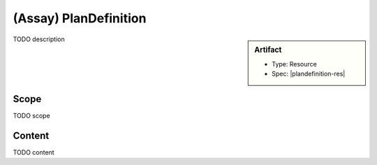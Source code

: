 .. _plan_definition:

(Assay) PlanDefinition
======================

.. sidebar:: Artifact

    * Type: Resource
    * Spec: |plandefinition-res|

TODO description

Scope
^^^^^
TODO scope

Content
^^^^^^^
TODO content

.. excel-table::
   :file: ../_files/emerge-fhir-resources-definitions.xlsx
   :sheet: PlanDefinition
   :overflow: false
   :row_header: false
   :col_header: false
   :colwidths: [20, 20, 20, 70, 50, 130, 375]
   :selection: A1:G22
